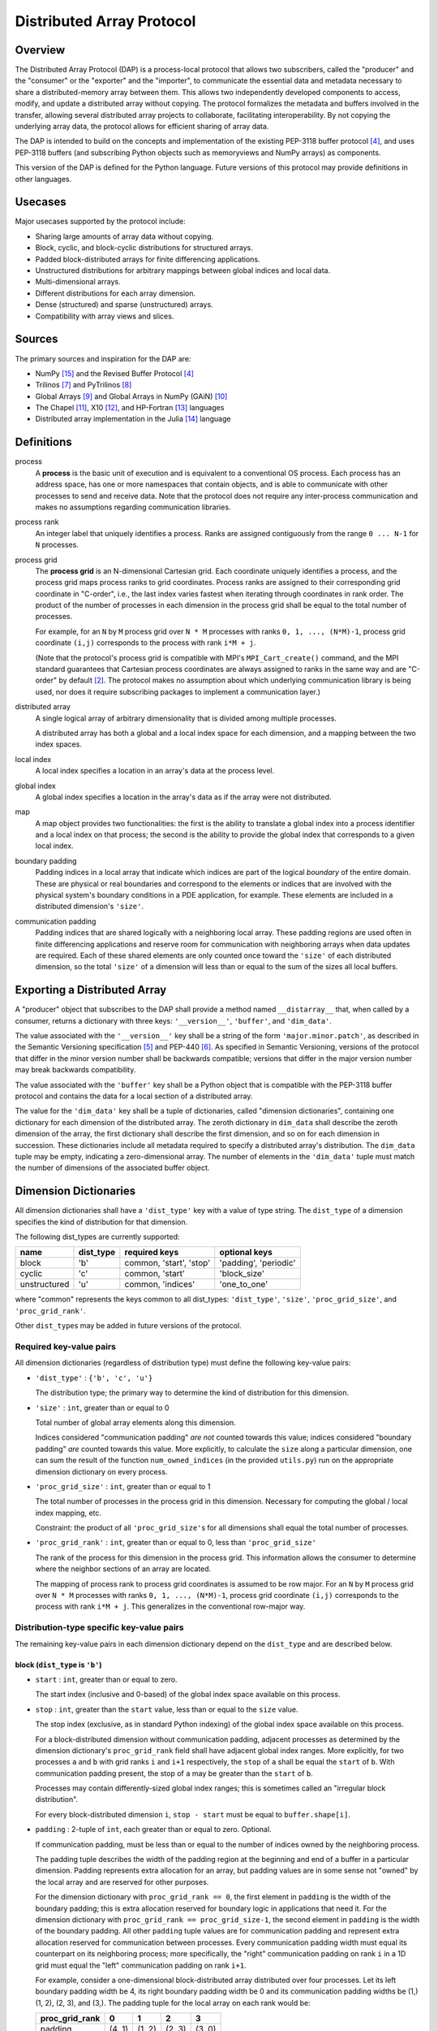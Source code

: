 ===============================================================================
Distributed Array Protocol
===============================================================================

Overview
-------------------------------------------------------------------------------

The Distributed Array Protocol (DAP) is a process-local protocol that allows
two subscribers, called the "producer" and the "consumer" or the "exporter" and
the "importer", to communicate the essential data and metadata necessary to
share a distributed-memory array between them.  This allows two independently
developed components to access, modify, and update a distributed array without
copying.  The protocol formalizes the metadata and buffers involved in the
transfer, allowing several distributed array projects to collaborate,
facilitating interoperability.  By not copying the underlying array data, the
protocol allows for efficient sharing of array data.

The DAP is intended to build on the concepts and implementation of the existing
PEP-3118 buffer protocol [#bufferprotocol]_, and uses PEP-3118 buffers (and
subscribing Python objects such as memoryviews and NumPy arrays) as components.

This version of the DAP is defined for the Python language.  Future versions of
this protocol may provide definitions in other languages.


Usecases
-------------------------------------------------------------------------------

Major usecases supported by the protocol include:

* Sharing large amounts of array data without copying.

* Block, cyclic, and block-cyclic distributions for structured arrays.

* Padded block-distributed arrays for finite differencing applications.

* Unstructured distributions for arbitrary mappings between global indices and
  local data.

* Multi-dimensional arrays.

* Different distributions for each array dimension.

* Dense (structured) and sparse (unstructured) arrays.

* Compatibility with array views and slices.


Sources
-------------------------------------------------------------------------------

The primary sources and inspiration for the DAP are:

* NumPy [#numpy]_ and the Revised Buffer Protocol [#bufferprotocol]_

* Trilinos [#trilinos]_ and PyTrilinos [#pytrilinos]_

* Global Arrays [#globalarrays]_ and Global Arrays in NumPy (GAiN) [#gain]_

* The Chapel [#chapel]_, X10 [#x10]_, and HP-Fortran [#hpfortran]_ languages

* Distributed array implementation in the Julia [#julia]_ language


Definitions
-------------------------------------------------------------------------------

process
    A **process** is the basic unit of execution and is equivalent to a
    conventional OS process.  Each process has an address space, has one or
    more namespaces that contain objects, and is able to communicate with other
    processes to send and receive data.  Note that the protocol does not
    require any inter-process communication and makes no assumptions regarding
    communication libraries.

process rank
    An integer label that uniquely identifies a process.  Ranks are assigned
    contiguously from the range ``0 ... N-1`` for ``N`` processes.

process grid
    The **process grid** is an N-dimensional Cartesian grid.  Each coordinate
    uniquely identifies a process, and the process grid maps process ranks to
    grid coordinates.  Process ranks are assigned to their corresponding grid
    coordinate in "C-order", i.e., the last index varies fastest when iterating
    through coordinates in rank order.  The product of the number of processes
    in each dimension in the process grid shall be equal to the total number of
    processes.

    For example, for an ``N`` by ``M`` process grid over ``N * M`` processes
    with ranks ``0, 1, ..., (N*M)-1``, process grid coordinate ``(i,j)``
    corresponds to the process with rank ``i*M + j``.

    (Note that the protocol's process grid is compatible with MPI's
    ``MPI_Cart_create()`` command, and the MPI standard guarantees that
    Cartesian process coordinates are always assigned to ranks in the same way
    and are "C-order" by default [#mpivirtualtopologies]_.  The protocol makes
    no assumption about which underlying communication library is being used,
    nor does it require subscribing packages to implement a communication
    layer.)

distributed array
    A single logical array of arbitrary dimensionality that is divided among
    multiple processes.

    A distributed array has both a global and a local index space for each
    dimension, and a mapping between the two index spaces.

local index
    A local index specifies a location in an array's data at the process level.

global index
    A global index specifies a location in the array's data as if the array
    were not distributed.

map
    A map object provides two functionalities: the first is the ability to
    translate a global index into a process identifier and a local index on
    that process; the second is the ability to provide the global index that
    corresponds to a given local index.

boundary padding
    Padding indices in a local array that indicate which indices are part of
    the logical *boundary* of the entire domain.  These are physical or real
    boundaries and correspond to the elements or indices that are involved with
    the physical system's boundary conditions in a PDE application, for
    example.  These elements are included in a distributed dimension's
    ``'size'``.

communication padding
    Padding indices that are shared logically with a neighboring local array.
    These padding regions are used often in finite differencing applications
    and reserve room for communication with neighboring arrays when data
    updates are required.  Each of these shared elements are only counted once
    toward the ``'size'`` of each distributed dimension, so the total
    ``'size'`` of a dimension will less than or equal to the sum of the sizes
    all local buffers.


Exporting a Distributed Array
-------------------------------------------------------------------------------

A "producer" object that subscribes to the DAP shall provide a method named
``__distarray__`` that, when called by a consumer, returns a dictionary with
three keys: ``'__version__'``, ``'buffer'``, and ``'dim_data'``.

The value associated with the ``'__version__'`` key shall be a string of the
form ``'major.minor.patch'``, as described in the Semantic Versioning
specification [#semver]_ and PEP-440 [#pep440]_.  As specified in Semantic
Versioning, versions of the protocol that differ in the minor version number
shall be backwards compatible; versions that differ in the major version number
may break backwards compatibility.

The value associated with the ``'buffer'`` key shall be a Python object that is
compatible with the PEP-3118 buffer protocol and contains the data for a local
section of a distributed array.

The value for the ``'dim_data'`` key shall be a tuple of dictionaries, called
"dimension dictionaries", containing one dictionary for each dimension of the
distributed array.  The zeroth dictionary in ``dim_data`` shall describe the
zeroth dimension of the array, the first dictionary shall describe the first
dimension, and so on for each dimension in succession.
These dictionaries include all metadata
required to specify a distributed array's distribution.  The ``dim_data`` tuple
may be empty, indicating a zero-dimensional array.  The number of elements in
the ``'dim_data'`` tuple must match the number of dimensions of the associated
buffer object.


Dimension Dictionaries
-------------------------------------------------------------------------------

All dimension dictionaries shall have a ``'dist_type'`` key with a value of
type string.  The ``dist_type`` of a dimension specifies the kind of
distribution for that dimension.

The following dist_types are currently supported:

=============== =========== ========================== =======================
  name           dist_type   required keys              optional keys
=============== =========== ========================== =======================
block               'b'       common, 'start', 'stop'   'padding', 'periodic'
cyclic              'c'       common, 'start'           'block_size'
unstructured        'u'       common, 'indices'         'one_to_one'
=============== =========== ========================== =======================

where "common" represents the keys common to all dist_types: ``'dist_type'``,
``'size'``, ``'proc_grid_size'``, and ``'proc_grid_rank'``.

Other ``dist_type``\s may be added in future versions of the protocol.

Required key-value pairs
````````````````````````

All dimension dictionaries (regardless of distribution type) must define the
following key-value pairs:

* ``'dist_type'`` : ``{'b', 'c', 'u'}``

  The distribution type; the primary way to determine the kind of distribution
  for this dimension.

* ``'size'`` : ``int``, greater than or equal to 0

  Total number of global array elements along this dimension.

  Indices considered "communication padding" *are not* counted towards this
  value; indices considered "boundary padding" *are* counted towards this
  value.  More explicitly, to calculate the ``size`` along a particular
  dimension, one can sum the result of the function ``num_owned_indices`` (in
  the provided ``utils.py``) run on the appropriate dimension dictionary on
  every process.

* ``'proc_grid_size'`` : ``int``, greater than or equal to 1

  The total number of processes in the process grid in this dimension.
  Necessary for computing the global / local index mapping, etc.

  Constraint: the product of all ``'proc_grid_size'``\s for all dimensions
  shall equal the total number of processes.

* ``'proc_grid_rank'`` : ``int``, greater than or equal to 0, less than
  ``'proc_grid_size'``

  The rank of the process for this dimension in the process grid.  This
  information allows the consumer to determine where the neighbor sections of
  an array are located.

  The mapping of process rank to process grid coordinates is assumed to be row
  major.  For an ``N`` by ``M`` process grid over ``N * M`` processes with
  ranks ``0, 1, ..., (N*M)-1``, process grid coordinate ``(i,j)`` corresponds
  to the process with rank ``i*M + j``.  This generalizes in the conventional
  row-major way.


Distribution-type specific key-value pairs
``````````````````````````````````````````

The remaining key-value pairs in each dimension dictionary depend on the
``dist_type`` and are described below.

block (``dist_type`` is ``'b'``)
~~~~~~~~~~~~~~~~~~~~~~~~~~~~~~~~

* ``start`` : ``int``, greater than or equal to zero.

  The start index (inclusive and 0-based) of the global index space available
  on this process.

* ``stop`` : ``int``, greater than the ``start`` value, less than or equal to
  the ``size`` value.

  The stop index (exclusive, as in standard Python indexing) of the global
  index space available on this process.

  For a block-distributed dimension without communication padding, adjacent
  processes as determined by the dimension dictionary's ``proc_grid_rank``
  field shall have adjacent global index ranges. More explicitly, for two
  processes ``a`` and ``b`` with grid ranks ``i`` and ``i+1`` respectively, the
  ``stop`` of ``a`` shall be equal the ``start`` of ``b``.  With communication
  padding present, the stop of ``a`` may be greater than the ``start`` of
  ``b``.

  Processes may contain differently-sized global index ranges; this is
  sometimes called an "irregular block distribution".

  For every block-distributed dimension ``i``, ``stop - start`` must be equal
  to ``buffer.shape[i]``.

* ``padding`` : 2-tuple of ``int``, each greater than or equal to zero.
  Optional.

  If communication padding, must be less than or equal to the number of indices
  owned by the neighboring process.

  The padding tuple describes the width of the padding region at the beginning
  and end of a buffer in a particular dimension.  Padding represents extra
  allocation for an array, but padding values are in some sense not "owned" by
  the local array and are reserved for other purposes.

  For the dimension dictionary with ``proc_grid_rank == 0``, the first element
  in ``padding`` is the width of the boundary padding; this is extra allocation
  reserved for boundary logic in applications that need it.  For the dimension
  dictionary with ``proc_grid_rank == proc_grid_size-1``, the second element in
  ``padding`` is the width of the boundary padding. All other ``padding`` tuple
  values are for communication padding and represent extra allocation reserved
  for communication between processes. Every communication padding width must
  equal its counterpart on its neighboring process; more specifically, the
  "right" communication padding on rank ``i`` in a 1D grid must equal the
  "left" communication padding on rank ``i+1``.

  For example, consider a one-dimensional block-distributed array distributed
  over four processes.  Let its left boundary padding width be 4, its right
  boundary padding width be 0 and its communication padding widths be (1,) (1,
  2), (2, 3), and (3,). The padding tuple for the local array on each rank
  would be:

  ============== ====== ====== ====== ======
  proc_grid_rank  0      1      2      3
  ============== ====== ====== ====== ======
  padding        (4, 1) (1, 2) (2, 3) (3, 0)
  ============== ====== ====== ====== ======

  If the value associated with ``padding`` is the tuple ``(0,0)`` (the
  default), this indicates the local array is not padded in this dimension.

* ``periodic`` : ``bool``, optional

  Indicates whether this dimension is periodic.  When not present, indicates
  this dimension is not periodic, equivalent to a value of ``False``.

cyclic (``dist_type`` is ``'c'``)
~~~~~~~~~~~~~~~~~~~~~~~~~~~~~~~~~

* ``start`` : ``int``, greater than or equal to zero.

  The start index (inclusive, 0-based) of the global index space available on
  this process.

  The cyclic distribution is what results from assigning global indices--or
  contiguous blocks of indices, in the case when ``block_size`` is greater than
  one--to processes in round-robin fashion.  When ``block_size`` equals one, a
  Python slice formed from the ``start``, ``size``, and ``proc_grid_size``
  values selects the global indices that are owned by this local array.

* ``block_size`` : ``int``, greater than or equal to one. Optional.

  Indicates the size of contiguous blocks of indices for this dimension.  If
  absent, equivalent to the case when ``block_size`` is present and equal to
  one.

  If ``block_size == 1`` (the default), this specifies the "true" cyclic
  distribution as described in the ScaLAPACK documentation [#bcnetlib]_.  If
  ``block_size == ceil(size / proc_grid_size)``, this distribution is
  equivalent to an evenly-distributed block distribution.  If ``1 < block_size
  < size // proc_grid_size``, then this specifies a distribution sometimes
  called "block-cyclic" [#bcnetlib]_ [#bcibm]_.

  Block-cyclic is a generalization of (evenly-distributed) block and cyclic
  distribution types.  It can be thought of as as a cyclic distribution with
  contiguous blocks of global indices (rather than single indices) distributed
  in a round robin fashion.

  Note that since this protocol allows for block-distributed dimensions with
  irregular numbers of indices on each process, not all 'block'-distributed
  dimensions describable by this protocol can be represented as 'cyclic' with
  the 'block-size' key.

unstructured (``dist_type`` is ``'u'``)
~~~~~~~~~~~~~~~~~~~~~~~~~~~~~~~~~~~~~~~

* ``indices``: buffer (or buffer-compatible) of ``int``

  Global indices available on this process.

  The only constraint that applies to the ``indices`` buffer is that the values
  are locally unique.  The indices values are otherwise unconstrained: they can
  be negative, unordered, and non-contiguous.

* ``one_to_one`` : bool, optional.

  If not present, shall be equivalent to being present with a ``False`` value.

  If ``False``, indicates that some global indices may be duplicated in two or
  more local ``indices`` buffers.

  If ``True``, a global index shall be located in exactly one local ``indices``
  buffer.


Dimension dictionary aliases
````````````````````````````

The following aliases are provided for convenience.  Only one is provided in
the current version of this protocol, but more may be added in future versions.

Empty dimension dictionary
~~~~~~~~~~~~~~~~~~~~~~~~~~

An empty dimension dictionary in dimension ``i``, will be interpreted as the
following:

.. code:: python

    {'dist_type': 'b',
     'proc_grid_rank': 0,
     'proc_grid_size': 1,
     'start': 0,
     'stop': buf.shape[i],
     'size': buf.shape[i]}

Where ``buf`` is the associated buffer object.

This is intended to be a shortcut for defining undistributed dimensions.


General comments
````````````````

Empty local buffers
~~~~~~~~~~~~~~~~~~~

It shall be possible for one or more local array sections to contain no data.
This is supported by the protocol and is not an invalid state.  These
situations may arise explicitly or when downsampling or slicing a distributed
array.

The following properties of a dimension dictionary imply an empty local buffer:

* With any ``dist_type``: ``size == 0``
* With the ``'b'`` or ``'c'`` ``dist_type``:  ``start == size``
* With the ``'b'`` ``dist_type``: ``start == stop``
* With the ``'u'`` ``dist_type``: ``len(indices) == 0``

Undistributed dimensions
~~~~~~~~~~~~~~~~~~~~~~~~

A dimension with ``proc_grid_size == 1`` is essentially undistributed; it is
"distributed" over a single process.  Block-distributed dimensions with
``proc_grid_size == 1`` and with the ``periodic`` and ``padding`` keys present
are valid.  The ``periodic == True`` and ``padding`` values indicate this array
is periodic on one processor, with associated padding regions.

Global array size
~~~~~~~~~~~~~~~~~

The global number of elements in an array is the product of the ``size``\s of
the dimension dictionaries, or 1 if the ``dim_data`` sequence is empty.  In
Python syntax, this would be ``reduce(operator.mul, global_shape, 1)`` where
``global_shape`` is a Python sequence of integers such that ``global_shape[i]``
is the ``size`` of the dimension dictionary for dimension ``i``.  If
``global_shape`` is an empty sequence, the result of the reduction above is
``1``, indicating the distributed array is a zero-dimensional scalar.

Identical ``dim_data`` along an axis
~~~~~~~~~~~~~~~~~~~~~~~~~~~~~~~~~~~~

If ``dim_data`` is the tuple of dimension dictionaries for a process and ``rank
= dim_data[i]['proc_grid_rank']`` for some dimension ``i``, then all processes
with the same ``rank`` for dimension ``i`` must have the same values for other
keys in their respective dimension dictionaries.  Essentially, this says that
dimension dictionary ``dim_data[i]`` is identical for all processes that have
the same value for ``dim_data[i]['proc_grid_rank']``.  The only possible
exception to this is the ``padding`` tuple, which may have different values on
edge processes due to boundary padding.


References
-------------------------------------------------------------------------------
.. [#mpi] Message Passing Interface.  http://www.open-mpi.org/
.. [#mpivirtualtopologies] MPI-2.2 Standard: Virtual Topologies.
                           http://www.mpi-forum.org/docs/mpi-2.2/mpi22-report/node165.htm#Node165
.. [#ipythonparallel] IPython Parallel.
                      http://ipython.org/ipython-doc/dev/parallel/
.. [#bufferprotocol] Revising the Buffer Protocol.
                     http://www.python.org/dev/peps/pep-3118/
.. [#semver] Semantic Versioning 2.0.0.  http://semver.org/
.. [#pep440] PEP 440: Version Identification and Dependency
             Specification.  http://www.python.org/dev/peps/pep-0440/
.. [#trilinos] Trilinos. http://trilinos.sandia.gov/
.. [#pytrilinos] PyTrilinos.
                 http://trilinos.sandia.gov/packages/pytrilinos/
.. [#globalarrays] Global Arrays. http://hpc.pnl.gov/globalarrays/
.. [#gain] Global Arrays in NumPy.
           http://www.pnnl.gov/science/highlights/highlight.asp?id=1043
.. [#chapel] Chapel. http://chapel.cray.com/
.. [#x10] X10. http://x10-lang.org/
.. [#hpfortran] High Perfomance Fortran. http://dacnet.rice.edu/
.. [#julia] Julia. http://docs.julialang.org
.. [#numpy] NumPy. http://www.numpy.org/
.. [#bcnetlib] ScaLAPACK Users' Guide: The Two-dimensional Block-Cyclic Distribution.
               http://netlib.org/scalapack/slug/node75.html
.. [#bcibm] Parallel ESSL Guide and Reference: Block-Cyclic Distribution over Two-Dimensional Process Grids.
            http://publib.boulder.ibm.com/infocenter/clresctr/vxrx/index.jsp?topic=%2Fcom.ibm.cluster.pessl.v4r2.pssl100.doc%2Fam6gr_dvtdpg.htm


.. vim:spell:ft=rst:tw=79
